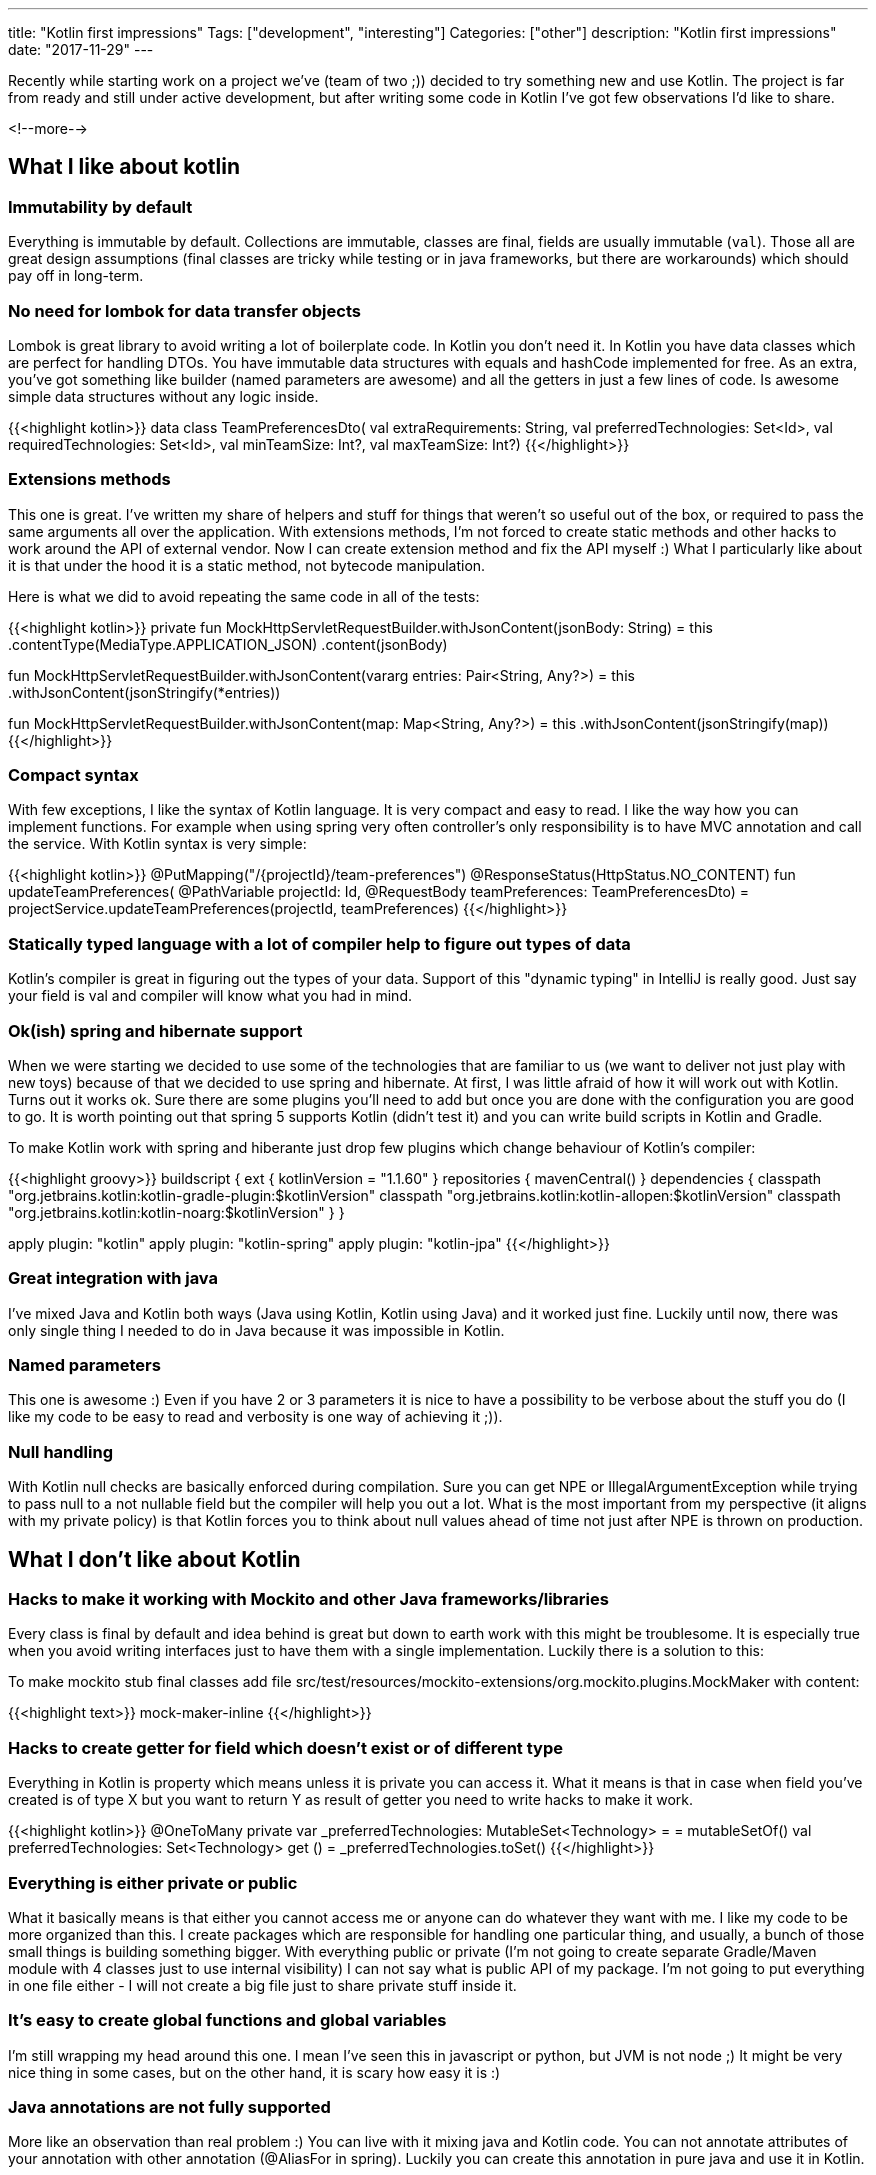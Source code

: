 ---
title: "Kotlin first impressions"
Tags: ["development", "interesting"]
Categories: ["other"]
description: "Kotlin first impressions"
date: "2017-11-29"
---


Recently while starting work on a project we've (team of two ;)) decided to try something new and
use Kotlin. The project is far from ready and still under active development, but after writing some
code in Kotlin I've got few observations I'd like to share.

<!--more-->


== What I like about kotlin

=== Immutability by default

Everything is immutable by default. Collections are immutable, classes are final, fields are usually
immutable (```val```). Those all are great design assumptions (final classes are tricky while testing or
in java frameworks, but there are workarounds) which should pay off in long-term.

=== No need for lombok for data transfer objects

Lombok is great library to avoid writing a lot of boilerplate code. In Kotlin you don't need it. In
Kotlin you have data classes which are perfect for handling DTOs. You have immutable data structures
with equals and hashCode implemented for free. As an extra, you've got something like builder (named
parameters are awesome) and all the getters in just a few lines of code. Is awesome simple data
structures without any logic inside.

{{<highlight kotlin>}}
data class TeamPreferencesDto(
  val extraRequirements: String,
  val preferredTechnologies: Set<Id>,
  val requiredTechnologies: Set<Id>,
  val minTeamSize: Int?,
  val maxTeamSize: Int?)
{{</highlight>}}

=== Extensions methods



This one is great. I've written my share of helpers and stuff for things that weren't so useful out
of the box, or required to pass the same arguments all over the application. With extensions
methods, I'm not forced to create static methods and other hacks to work around the API of external
vendor. Now I can create extension method and fix the API myself :) What I particularly like about
it is that under the hood it is a static method, not bytecode manipulation.

Here is what we did to avoid repeating the same code in all of the tests:

{{<highlight kotlin>}}
private fun MockHttpServletRequestBuilder.withJsonContent(jsonBody: String) = this
  .contentType(MediaType.APPLICATION_JSON)
  .content(jsonBody)

fun MockHttpServletRequestBuilder.withJsonContent(vararg entries: Pair<String, Any?>) = this
  .withJsonContent(jsonStringify(*entries))

fun MockHttpServletRequestBuilder.withJsonContent(map: Map<String, Any?>) = this
  .withJsonContent(jsonStringify(map))
{{</highlight>}}

=== Compact syntax

With few exceptions, I like the syntax of Kotlin language. It is very compact and easy to read. I
like the way how you can implement functions. For example when using spring very often controller's
only responsibility is to have MVC annotation and call the service. With Kotlin syntax is very
simple:

{{<highlight kotlin>}}
@PutMapping("/{projectId}/team-preferences")
@ResponseStatus(HttpStatus.NO_CONTENT)
fun updateTeamPreferences(
  @PathVariable projectId: Id,
  @RequestBody teamPreferences: TeamPreferencesDto)
  = projectService.updateTeamPreferences(projectId, teamPreferences)
{{</highlight>}}

=== Statically typed language with a lot of compiler help to figure out types of data

Kotlin's compiler is great in figuring out the types of your data. Support of this "dynamic typing" in
IntelliJ is really good. Just say your field is val and compiler will know what you had in mind.

=== Ok(ish) spring and hibernate support

When we were starting we decided to use some of the technologies that are familiar to us (we want to
deliver not just play with new toys) because of that we decided to use spring and hibernate. At
first, I was little afraid of how it will work out with Kotlin. Turns out it works ok. Sure there
are some plugins you'll need to add but once you are done with the configuration you are good to go.
It is worth pointing out that spring 5 supports Kotlin (didn't test it) and you can write build
scripts in Kotlin and Gradle.

To make Kotlin work with spring and hiberante just drop few plugins which change behaviour of
Kotlin's compiler:

{{<highlight groovy>}}
buildscript {
  ext {
    kotlinVersion = "1.1.60"
  }
  repositories {
    mavenCentral()
  }
  dependencies {
    classpath "org.jetbrains.kotlin:kotlin-gradle-plugin:$kotlinVersion"
    classpath "org.jetbrains.kotlin:kotlin-allopen:$kotlinVersion"
    classpath "org.jetbrains.kotlin:kotlin-noarg:$kotlinVersion"
  }
}

apply plugin: "kotlin"
apply plugin: "kotlin-spring"
apply plugin: "kotlin-jpa"
{{</highlight>}}

=== Great integration with java

I've mixed Java and Kotlin both ways (Java using Kotlin, Kotlin using Java) and it worked just fine.
Luckily until now, there was only single thing I needed to do in Java because it was impossible in
Kotlin.

=== Named parameters

This one is awesome :) Even if you have 2 or 3 parameters it is nice to have a possibility to be
verbose about the stuff you do (I like my code to be easy to read and verbosity is one way of
achieving it ;)).

=== Null handling

With Kotlin null checks are basically enforced during compilation. Sure you can get NPE or
IllegalArgumentException while trying to pass null to a not nullable field but the compiler will
help you out a lot. What is the most important from my perspective (it aligns with my private
policy) is that Kotlin forces you to think about null values ahead of time not just after NPE is
thrown on production.

== What I don't like about Kotlin

=== Hacks to make it working with Mockito and other Java frameworks/libraries

Every class is final by default and idea behind is great but down to earth work with this might be
troublesome. It is especially true when you avoid writing interfaces just to have them with a single
implementation. Luckily there is a solution to this:

To make mockito stub final classes add file
src/test/resources/mockito-extensions/org.mockito.plugins.MockMaker with content:

{{<highlight text>}}
mock-maker-inline
{{</highlight>}}

=== Hacks to create getter for field which doesn't exist or of different type

Everything in Kotlin is property which means unless it is private you can access it. What it means
is that in case when field you've created is of type X but you want to return Y as result of getter
you need to write hacks to make it work.

{{<highlight kotlin>}}
@OneToMany
private var _preferredTechnologies: MutableSet<Technology> =  = mutableSetOf()
val preferredTechnologies: Set<Technology>
  get () = _preferredTechnologies.toSet()
{{</highlight>}}

=== Everything is either private or public

What it basically means is that either you cannot access me or anyone can do whatever they want with
me. I like my code to be more organized than this. I create packages which are responsible for
handling one particular thing, and usually, a bunch of those small things is building something
bigger. With everything public or private (I'm not going to create separate Gradle/Maven module with
4 classes just to use internal visibility) I can not say what is public API of my package. I'm not
going to put everything in one file either - I will not create a big file just to share private
stuff inside it.

=== It's easy to create global functions and global variables

I'm still wrapping my head around this one. I mean I've seen this in javascript or python, but JVM
is not node ;) It might be very nice thing in some cases, but on the other hand, it is scary how
easy it is :)

=== Java annotations are not fully supported

More like an observation than real problem :) You can live with it mixing java and Kotlin code. You
can not annotate attributes of your annotation with other annotation (@AliasFor in spring). Luckily
you can create this annotation in pure java and use it in Kotlin.

== Summary

The thing that bothers me a lot is no convention on how to writer getters (properties) and that it
is enforced by the way how you write your code (syntax). Because of this, you have to write ugly
hacks to create APIs which are consistent with Kotlin look'n'feel. It usually happens in the domain
so workaround might be very simple - create models in plain old java which can look nice and clean
with a bit of Lombok :)

The most painful thing, I think is not acceptable for a really big project (we might live in
microservices era right now, but sometimes micro is not so micro after some time...) is that Kotlin
has basically only private and public visibility and nothing else. There is also protected and
private but those are different things. I feel uncomfortable creating a public class which I know
should not be used by anyone from outside my package. This is not good. Working with this kind of
code in bigger projects requires a lot of self-discipline which might be hard to keep in check under
pressure and/or in project lifespan...

If in the future Kotlin will introduce something like package scope and figure out better
conventions for writing getters instead of syntax then it'll probably become my language of choice
:) Until then I can recommend it for small projects where the domain is simple (or not existing) and
code base will not grow too big. Otherwise, it might require a lot of self-discipline to keep it
clean and tidy. I think that in a long-term the best way of keeping yourself disciplined is a
compilation error :)
